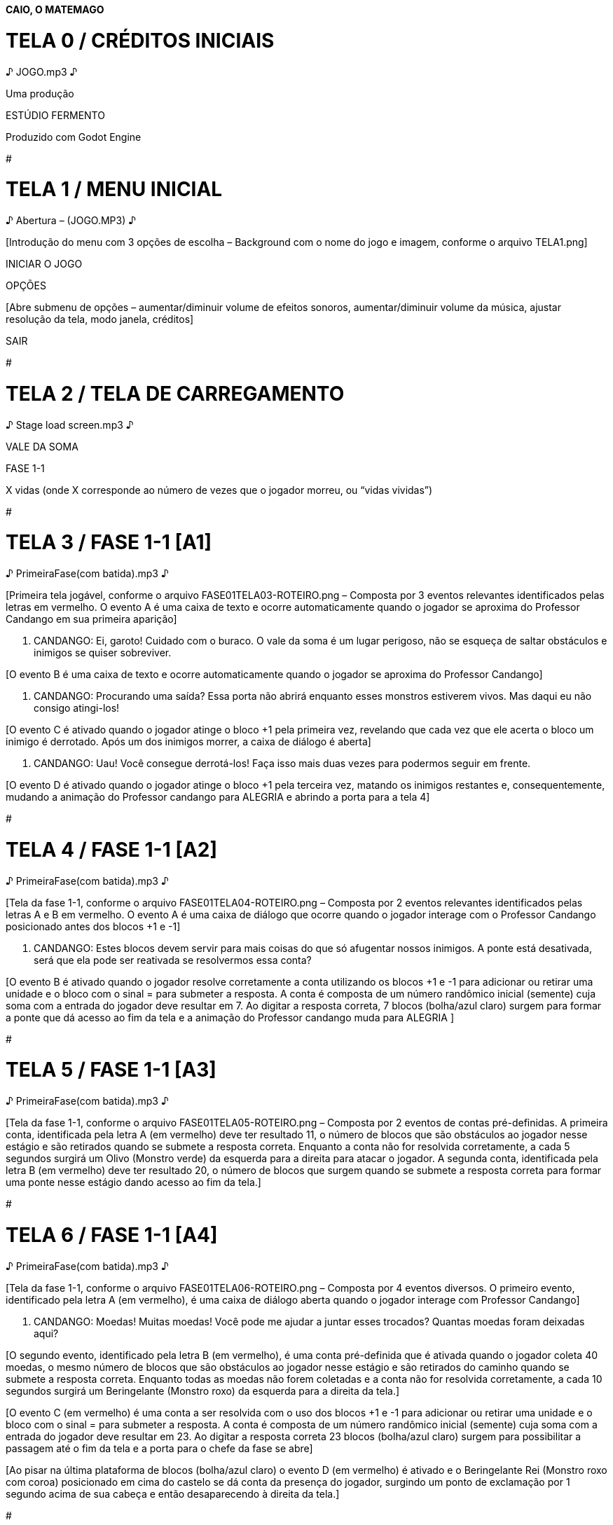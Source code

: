 *CAIO, O MATEMAGO*

# TELA 0 / CRÉDITOS INICIAIS

♪ JOGO.mp3 ♪

Uma produção

ESTÚDIO FERMENTO

[BLACKOUT]

Produzido com Godot Engine

[BLACKOUT]

#

# TELA 1 / MENU INICIAL

♪ Abertura – (JOGO.MP3) ♪

[Introdução do menu com 3 opções de escolha – Background com o nome do
jogo e imagem, conforme o arquivo TELA1.png]

INICIAR O JOGO

[Dá início à partida – Segue à TELA 2]

OPÇÕES

[Abre submenu de opções – aumentar/diminuir volume de efeitos sonoros,
aumentar/diminuir volume da música, ajustar resolução da tela, modo
janela, créditos]

SAIR

[Abandona o jogo]

#

# TELA 2 / TELA DE CARREGAMENTO

♪ Stage load screen.mp3 ♪

[Splash screen com detalhes da fase 1-1]

VALE DA SOMA

FASE 1-1

X vidas (onde X corresponde ao número de vezes que o jogador morreu, ou
“vidas vividas”)

#

# TELA 3 / FASE 1-1 [A1]

♪ PrimeiraFase(com batida).mp3 ♪

[Primeira tela jogável, conforme o arquivo FASE01TELA03-ROTEIRO.png –
Composta por 3 eventos relevantes identificados pelas letras em
vermelho. O evento A é uma caixa de texto e ocorre automaticamente
quando o jogador se aproxima do Professor Candango em sua primeira
aparição]

P. CANDANGO: Ei, garoto! Cuidado com o buraco. O vale da soma é um lugar
perigoso, não se esqueça de saltar obstáculos e inimigos se quiser
sobreviver.

[O evento B é uma caixa de texto e ocorre automaticamente quando o
jogador se aproxima do Professor Candango]

P. CANDANGO: Procurando uma saída? Essa porta não abrirá enquanto esses
monstros estiverem vivos. Mas daqui eu não consigo atingi-los!

[O evento C é ativado quando o jogador atinge o bloco +1 pela primeira
vez, revelando que cada vez que ele acerta o bloco um inimigo é
derrotado. Após um dos inimigos morrer, a caixa de diálogo é aberta]

P. CANDANGO: Uau! Você consegue derrotá-los! Faça isso mais duas vezes
para podermos seguir em frente.

[O evento D é ativado quando o jogador atinge o bloco +1 pela terceira
vez, matando os inimigos restantes e, consequentemente, mudando a
animação do Professor candango para ALEGRIA e abrindo a porta para a
tela 4]

#

# TELA 4 / FASE 1-1 [A2]

♪ PrimeiraFase(com batida).mp3 ♪

[Tela da fase 1-1, conforme o arquivo FASE01TELA04-ROTEIRO.png –
Composta por 2 eventos relevantes identificados pelas letras A e B em
vermelho. O evento A é uma caixa de diálogo que ocorre quando o jogador
interage com o Professor Candango posicionado antes dos blocos +1 e -1]

P. CANDANGO: Estes blocos devem servir para mais coisas do que só
afugentar nossos inimigos. A ponte está desativada, será que ela pode
ser reativada se resolvermos essa conta?

[O evento B é ativado quando o jogador resolve corretamente a conta
utilizando os blocos +1 e -1 para adicionar ou retirar uma unidade e o
bloco com o sinal = para submeter a resposta. A conta é composta de um
número randômico inicial (semente) cuja soma com a entrada do jogador
deve resultar em 7. Ao digitar a resposta correta, 7 blocos (bolha/azul
claro) surgem para formar a ponte que dá acesso ao fim da tela e a
animação do Professor candango muda para ALEGRIA ]

#

# TELA 5 / FASE 1-1 [A3]

♪ PrimeiraFase(com batida).mp3 ♪

[Tela da fase 1-1, conforme o arquivo FASE01TELA05-ROTEIRO.png –
Composta por 2 eventos de contas pré-definidas. A primeira conta,
identificada pela letra A (em vermelho) deve ter resultado 11, o número
de blocos que são obstáculos ao jogador nesse estágio e são retirados
quando se submete a resposta correta. Enquanto a conta não for resolvida
corretamente, a cada 5 segundos surgirá um Olivo (Monstro verde) da
esquerda para a direita para atacar o jogador. A segunda conta,
identificada pela letra B (em vermelho) deve ter resultado 20, o número
de blocos que surgem quando se submete a resposta correta para formar
uma ponte nesse estágio dando acesso ao fim da tela.]

#

# TELA 6 / FASE 1-1 [A4]

♪ PrimeiraFase(com batida).mp3 ♪

[Tela da fase 1-1, conforme o arquivo FASE01TELA06-ROTEIRO.png –
Composta por 4 eventos diversos. O primeiro evento, identificado pela
letra A (em vermelho), é uma caixa de diálogo aberta quando o jogador
interage com Professor Candango]

P. CANDANGO: Moedas! Muitas moedas! Você pode me ajudar a juntar esses
trocados? Quantas moedas foram deixadas aqui?

[O segundo evento, identificado pela letra B (em vermelho), é uma conta
pré-definida que é ativada quando o jogador coleta 40 moedas, o mesmo
número de blocos que são obstáculos ao jogador nesse estágio e são
retirados do caminho quando se submete a resposta correta. Enquanto
todas as moedas não forem coletadas e a conta não for resolvida
corretamente, a cada 10 segundos surgirá um Beringelante (Monstro roxo)
da esquerda para a direita da tela.]

[O evento C (em vermelho) é uma conta a ser resolvida com o uso dos
blocos +1 e -1 para adicionar ou retirar uma unidade e o bloco com o
sinal = para submeter a resposta. A conta é composta de um número
randômico inicial (semente) cuja soma com a entrada do jogador deve
resultar em 23. Ao digitar a resposta correta 23 blocos (bolha/azul
claro) surgem para possibilitar a passagem até o fim da tela e a porta
para o chefe da fase se abre]

[Ao pisar na última plataforma de blocos (bolha/azul claro) o evento D
(em vermelho) é ativado e o Beringelante Rei (Monstro roxo com coroa)
posicionado em cima do castelo se dá conta da presença do jogador,
surgindo um ponto de exclamação por 1 segundo acima de sua cabeça e
então desaparecendo à direita da tela.]

#

# TELA 7 / FASE 1-1 [A5]

♪ Boss Battle (Big Sensation).mp3 ♪

[Tela da fase 1-1, conforme o arquivo FASE01TELA07-ROTEIRO.png –
Composta por 3 eventos. O primeiro evento, identificado pela letra A (em
vermelho), é uma caixa de diálogo aberta quando o jogador entra na TELA
7 e o Beringelante Rei se manifesta]

B. REI: Você resolveu 5 contas para chegar ao meu castelo? Dúvido que
seja verdade! Eu sou o rei do vale da soma e só eu sou capaz de
controlar a matemática! Eu te desafio a resolver ... [delay] 10
contas!!!.

[O evento B (em vermelho) é uma sequência de 10 contas a serem
resolvidas com o uso dos blocos +1 e -1 para adicionar ou retirar uma
unidade e o bloco com o sinal = para submeter a resposta. As contas são
aleatórias e compostas de números contidos no intervalo entre 0 e 20.
Enquanto todas as contas não forem resolvidas corretamente, a cada 10
segundos surgirá um Beringelante (Monstro roxo) da esquerda para a
direita da tela, acima da porta de entrada e um Olivo cairá do céu na
frente da porta de saída. Após 10 respostas corretas serem submetidas, o
Beringelante Rei é destruído e a porta de saída se abre.]

♪ PrimeiraFase.mp3 ♪

[O evento C (em vermelho) é uma caixa de diálogo que se abre quando o
jogador interage com o Professor Candango]

P. CANDANGO: Parabéns! Você derrotou o Rei Belingerante. Agora o vale da
soma não está mais na mão desses monstros horríveis. O próximo passo da
sua jornada é a montanha da subtração. Ouvi falar que as contas de lá
são mais difíceis, mas acho que é só um boato para assustar crianças.
Tenho certeza que você triunfará mais uma vez! Boa sorte.

#

# TELA 8 / CRÈDITOS

♪ JOGO.mp3 ♪

CAIO, O MATEMAGO

Músicas, arte e game design por

Lucas de Aquino Melo

Programação por

Reynaldo Allan Fulin

Esta é uma versão de demonstração do jogo Caio, O Matemago.

Obrigado por testarem o nosso jogo. Esperamos que tenham gostado e
considerem a possibilidade de comprar a versão final do jogo quando for
lançada.

#
